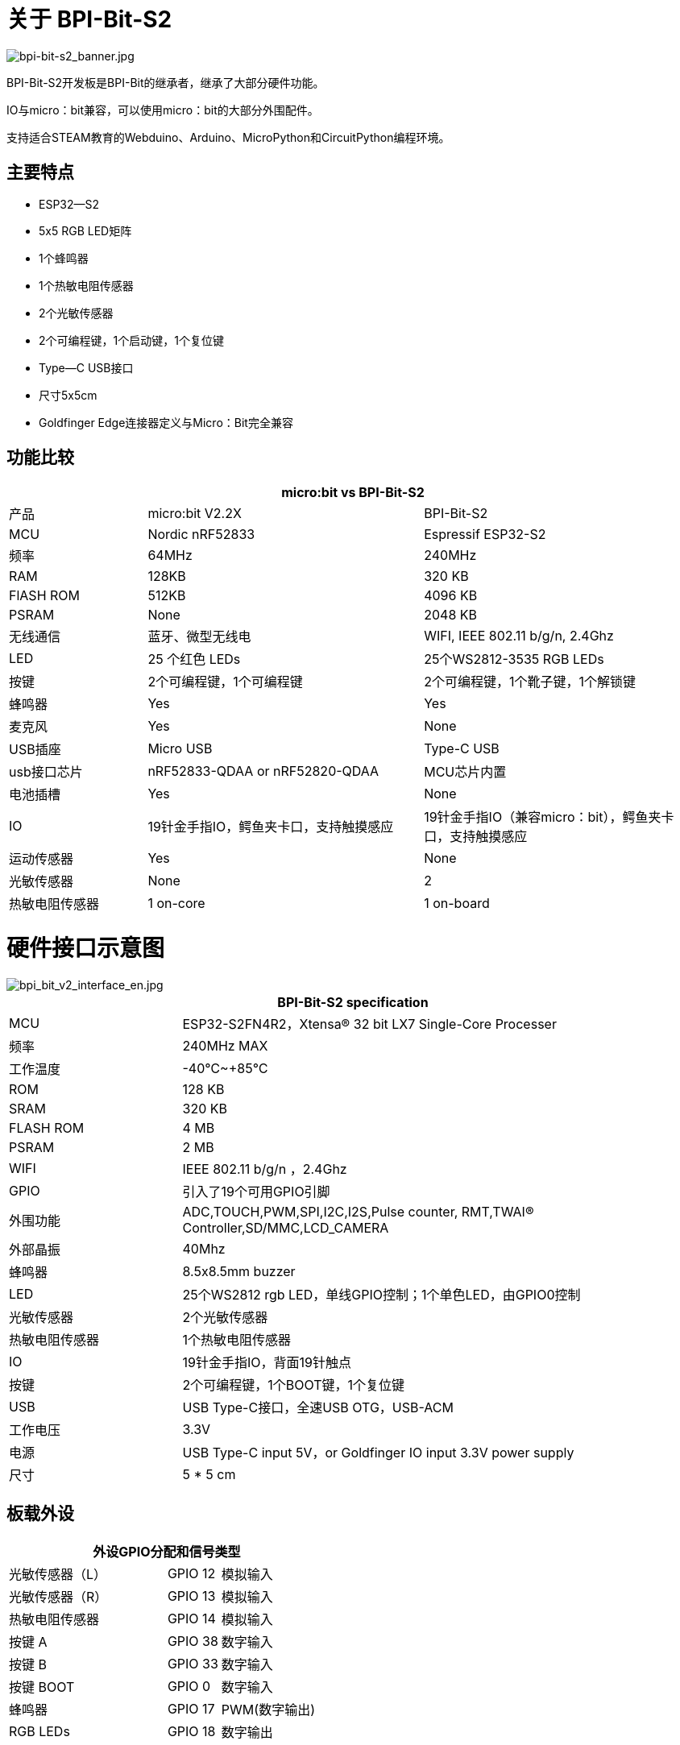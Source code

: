 = 关于 BPI-Bit-S2

image::/picture/bpi-bit-s2_banner.jpg[bpi-bit-s2_banner.jpg]

BPI-Bit-S2开发板是BPI-Bit的继承者，继承了大部分硬件功能。

IO与micro：bit兼容，可以使用micro：bit的大部分外围配件。

支持适合STEAM教育的Webduino、Arduino、MicroPython和CircuitPython编程环境。

== 主要特点

- ESP32—S2
- 5x5 RGB LED矩阵
- 1个蜂鸣器
- 1个热敏电阻传感器
- 2个光敏传感器
- 2个可编程键，1个启动键，1个复位键
- Type—C USB接口
- 尺寸5x5cm
- Goldfinger Edge连接器定义与Micro：Bit完全兼容


== 功能比较
[options="header",cols="2,4,4"]
|====
3+|micro:bit vs BPI-Bit-S2
| 产品| micro:bit V2.2X  | BPI-Bit-S2
| MCU        | Nordic nRF52833  | Espressif ESP32-S2
| 频率  | 64MHz            | 240MHz               
| RAM        | 128KB            | 320 KB                
| FlASH ROM  | 512KB            | 4096 KB              
| PSRAM      | None             | 2048 KB              
|无线通信 | 蓝牙、微型无线电 | WIFI, IEEE 802.11 b/g/n, 2.4Ghz
| LED        | 25 个红色 LEDs      | 25个WS2812-3535 RGB LEDs
| 按键      | 2个可编程键，1个可编程键 | 2个可编程键，1个靴子键，1个解锁键 
| 蜂鸣器     | Yes              | Yes                  
| 麦克风 | Yes              | None                   
| USB插座 | Micro USB        | Type-C USB            
| usb接口芯片 | nRF52833-QDAA or nRF52820-QDAA | MCU芯片内置   
| 电池插槽    | Yes          | None                  
| IO                 | 19针金手指IO，鳄鱼夹卡口，支持触摸感应| 19针金手指IO（兼容micro：bit），鳄鱼夹卡口，支持触摸感应
| 运动传感器 | Yes           | None                 
| 光敏传感器 | None  | 2                    
| 热敏电阻传感器 | 1 on-core | 1 on-board 
|====

= 硬件接口示意图

image::/picture/bpi_bit_v2_interface_en.jpg[bpi_bit_v2_interface_en.jpg]

[options="header",cols="2,6"]
|====
2+|BPI-Bit-S2 specification
| MCU                   | ESP32-S2FN4R2，Xtensa® 32 bit LX7 Single-Core Processer                             
| 频率             | 240MHz MAX
| 工作温度 | -40℃~+85℃ 
| ROM                   | 128 KB 
| SRAM                  | 320 KB
| FLASH ROM             | 4 MB 
| PSRAM                 | 2 MB 
| WIFI                  | IEEE 802.11 b/g/n ，2.4Ghz
| GPIO                  | 引入了19个可用GPIO引脚
| 外围功能  | ADC,TOUCH,PWM,SPI,I2C,I2S,Pulse counter, RMT,TWAI® Controller,SD/MMC,LCD_CAMERA    
| 外部晶振      | 40Mhz
| 蜂鸣器                | 8.5x8.5mm buzzer
| LED                   | 25个WS2812 rgb LED，单线GPIO控制；1个单色LED，由GPIO0控制 
| 光敏传感器| 2个光敏传感器
| 热敏电阻传感器     | 1个热敏电阻传感器
| IO                    | 19针金手指IO，背面19针触点
| 按键                  | 2个可编程键，1个BOOT键，1个复位键
| USB                   | USB Type-C接口，全速USB OTG，USB-ACM
| 工作电压     | 3.3V  
| 电源                | USB Type-C input 5V，or Goldfinger IO input 3.3V power supply   
| 尺寸	                |5 * 5 cm
|====

== 板载外设
[options="header"cols="3,1,2"]
|====
3+| 外设GPIO分配和信号类型
| 光敏传感器（L）| GPIO 12 | 模拟输入
| 光敏传感器（R） | GPIO 13 | 模拟输入
| 热敏电阻传感器        | GPIO 14 | 模拟输入
| 按键 A                    | GPIO 38 | 数字输入  
| 按键 B                    | GPIO 33 | 数字输入       
| 按键 BOOT                 | GPIO 0  | 数字输入       
| 蜂鸣器                  | GPIO 17 | PWM(数字输出) 
| RGB LEDs                 | GPIO 18 | 数字输出     
|====

== 5*5 RGB LED

BPI-Bit-S2有25个WS 2812全彩RGB LED，单GPIO控制。

每个LED的三基色像素可实现8bit 256级亮度显示，并实现16777216色全彩显示，扫描频率不低于400 Hz/s。

[options="header",cols="1,1,1,1,1"]
|====
5+|5*5 LED 顺序列表
|20	|15	|10	|5	|0
|21	|16	|11	|6	|1
|22	|17	|12	|7	|2
|23	|18	|13	|8	|3
|24	|19	|14	|9	|4
|====

== 金手指GPIO定义
BPI-Bit-S2金手指GPIO被定义为与Micro：Bit兼容。GPIO扩展板附件可与Micro：Bit配合使用。


image::/picture/bpi_bit_v2_goldfinger.jpg[bpi_bit_v2_goldfinger.jpg]

[options="header",cols="1,1,1"]
|====
3+|SPI,I2C
|作用|引脚名称|GPIO编号
|SPI_SCK	|P13	|GPIO36
|SPI_MISO	|P14	|GPIO37
|SPI_MOSI	|P15	|GPIO35
|SPI_CS	  |P16	|GPIO34
|I2C_SCL	|P19	|GPIO16
|I2C_SDA	|P20	|GPIO15
|====

== 电源
BPI-Bit-S2支持两种电源模式

. Type-C USB：使用USB电缆供电，连接电脑的USB接口或其他5V USB充电器为开发板供电。

. 金手指：在开发板的底部，金手指包含一个电源接口，具有输入和输出功能。 采用3.3V电源，正极接3V 3，负极接GND。

= 软件

== Webduino

image::/picture/webduino_logo.jpg[webduino_logo.jpg]

link:https://webbit.webduino.io/blockly/?demo=default[webduino在线积木编程平台
]

link:https://ota.webduino.io/WebBitInstaller/WebBitSetup.exe[webduino构建块编程平台，Windows安装程序]

link:https://webbit.webduino.io/tutorials/doc/zh-cn/education/index.html[webduino在线教程]

== MicroPython

image::/picture/mircopython.png[mircopython.png]

MicroPython是Python 3编程语言的精简高效实现，包括Python标准库的一小部分，并经过优化，可在微控制器和受限环境中运行。

众筹和开源于2013年由达米恩·P·乔治。

它与使用C程序开发微控制器之间最明显的区别是，在验证代码时不需要冗长的编译。

使用串行通信软件，通过REPL（读取eval打印循环）输入命令来控制微控制器，就像Python的REPL一样。

也可以使用一些工具上传python脚本文件，以便在微控制器内运行。

它对Python3的实现包括支持多线程的_thread库和用于编写并发代码的asyncio库。

MicroPython的目标是尽可能与普通Python兼容，使您能够轻松地将代码从桌面传输到微控制器或嵌入式系统。

同时，它还具有一些特定于微控制器的库，以充分利用微控制器芯片内部的硬件功能，如定时器、硬件中断、WiFi等，具体取决于特定的硬件。

虽然具有上述功能，但它足够紧凑，只需256k的代码空间和16k的RAM即可安装和运行。

如果你知道Python，你就已经知道MicroPython了。

另一方面，你对MicroPython了解得越多，你对Python的了解就越好。

== CircuitPython

image::/picture/circuitpython_repo_header_logo.jpg[circuitpython_repo_header_logo.jpg]

CircuitPython is an open source, educational derivative of MicroPython, support and developed by Adafruit Industries.

Comparing ease of use, it goes a step further on the basis of MicroPython.

When the development board running CircuitPython firmware is connected to the PC, the PC will immediately recognize it as a USB storage disk.

And the python script file can be copied to this disk to allow the program to run on the development board.

Modern operating systems and home PCs support USB storage disks, this allows users to use it out of the box.

Of course, in order to use REPL, a serial communication software needs to be installed, or a text editor that supports this function, such as Mu editor.

The CircuitPython community provides an extremely rich peripheral driver library, APIs documentation, and tutorials.

Even if there is no programming foundation, no hardware foundation, you can quickly get started from scratch.

CircuitPython does not support some microcontroller-specific libraries such as timer and hardware interrupt, nor does it support the multi-threaded _thread library. It only provides the asyncio library for writing concurrent code.

The code is very compatible between microcontrollers supported by CircuitPython and single-board computers (SBCs) supported by Blinka. This is thanks to its efforts to unify APIs.

link:https://circuitpython.org/board/bpi_bit_s2/[BPI-Bit-S2 CircuitPython Download Page]

link:https://codewith.mu/[Mu Editor]

**How to install tinyUF2 firmware:**

To enable your BPI-Bit-S2 device to flash via USB-CDC.

Connect it to the computer via USB, hold BOOT button, press RST button once, then release BOOT button.

In the Install, Repair, or Update UF2 Bootloader section at the bottom of the page, follow its instructions to download and install tinyUF2 firmware.

**How to install CircuitPython firmware：**

Click the DOWNLOAD .UF2 NOW button on the right side of the page to download the firmware to the local, and then copy it to the disk in BPI-Bit-S2 UF2 Bootloader mode, and it can be used after automatic reset.

== Arduino

image::/picture/arduino_logo.png[arduino_logo.png]

Arduino is an open source embedded hardware and software development platform for users to create interactive embedded projects.

The Arduino integrated development environment (IDE) is the software core of this platform, using the C/C++ programming language to develop projects.

The biggest feature of Arduino is to provide a unified API to develop all microcontrollers it supports, with very good code portability and reusability.

In addition, it simplifies the process of building a development environment, and all the development environments of microcontrollers it supports can be installed and configured with a single click.

It also provides simple one-click mechanisms to compile and upload programs to a microcontroller.

Arduino IDE alsoprovides many example codes, supplemented by a large number of comments, which can help users get started quickly.

A large number of excellent open source projects accumulated in the Arduino community are available for reference and learning, and there are quite a few driver libraries and APIs provided by chip manufacturers as well.

- link:https://www.arduino.cc/en/software[Arduino IDE download link] | link:https://docs.espressif.com/projects/arduino-esp32/en/latest/installing.html#installing[Install and configure Arduino-ESP32 running environment]
- link:https://docs.espressif.com/projects/arduino-esp32/en/latest/libraries.html#apis[Arduino-ESP32 APIs]

= Documents
link:https://github.com/BPI-STEAM/BPI-BIT-Lite-Doc/blob/main/sch/BPI-BIT-Lite-V0.2.pdf[BPI-Bit-S2 schematic]

= Easy to buy sample
WARNING: Aliexpress shop : https://www.aliexpress.us/item/3256804809903732.html

WARNING: Taobao ship: https://item.taobao.com/item.htm?spm=a213gs.success.result.1.d1187a86CepiGC&id=693462857865

WARNING: OEM & ODM : judyhuang@banana-pi.com